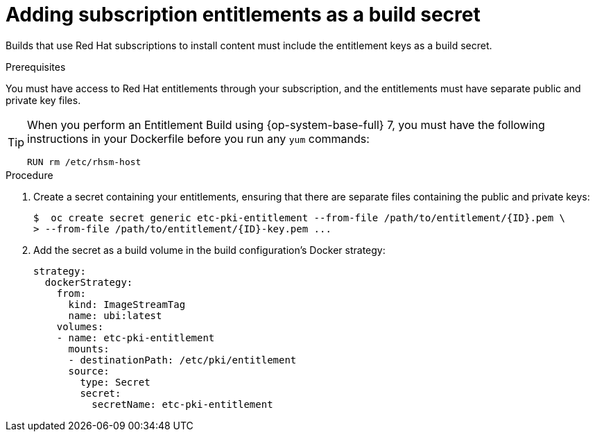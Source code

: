 // Module included in the following assemblies:
//
//* builds/running-entitled-builds.adoc

:_content-type: PROCEDURE
[id="builds-source-secrets-entitlements_{context}"]
= Adding subscription entitlements as a build secret

Builds that use Red Hat subscriptions to install content must include the entitlement keys as a build secret.

.Prerequisites

You must have access to Red Hat entitlements through your subscription, and the entitlements must have separate public and private key files.


[TIP]
====
When you perform an Entitlement Build using {op-system-base-full} 7, you must have the following instructions in your Dockerfile before you run any `yum` commands:

[source,terminal]
----
RUN rm /etc/rhsm-host
----
====

.Procedure

. Create a secret containing your entitlements, ensuring that there are separate files containing the public and private keys:
+
[source,terminal]
----
$  oc create secret generic etc-pki-entitlement --from-file /path/to/entitlement/{ID}.pem \
> --from-file /path/to/entitlement/{ID}-key.pem ...
----

. Add the secret as a build volume in the build configuration’s Docker strategy:
+
[source,yaml]
----
strategy:
  dockerStrategy:
    from:
      kind: ImageStreamTag
      name: ubi:latest
    volumes:
    - name: etc-pki-entitlement
      mounts:
      - destinationPath: /etc/pki/entitlement
      source:
        type: Secret
        secret:
          secretName: etc-pki-entitlement
----

